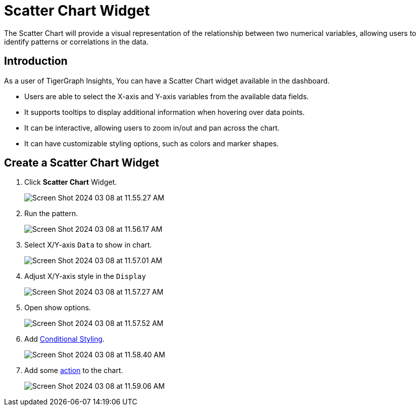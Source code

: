 = Scatter Chart Widget
:experimental:

The Scatter Chart will provide a visual representation of the relationship between two numerical variables, allowing users to identify patterns or correlations in the data.

== Introduction
As a user of TigerGraph Insights, You can have a Scatter Chart widget available in the dashboard.

* Users are able to select the X-axis and Y-axis variables from the available data fields.
* It supports tooltips to display additional information when hovering over data points.
* It can be interactive, allowing users to zoom in/out and pan across the chart.
* It can have customizable styling options, such as colors and marker shapes.

== Create a Scatter Chart Widget

. Click btn:[Scatter Chart] Widget.
+
image::Screen Shot 2024-03-08 at 11.55.27 AM.png[]
+
. Run the pattern.
+
image::Screen Shot 2024-03-08 at 11.56.17 AM.png[]
+
. Select X/Y-axis `Data` to show in chart.
+
image::Screen Shot 2024-03-08 at 11.57.01 AM.png[]
+
. Adjust X/Y-axis style in the `Display`
+
image::Screen Shot 2024-03-08 at 11.57.27 AM.png[]
+
. Open show options.
+
image::Screen Shot 2024-03-08 at 11.57.52 AM.png[]
+
. Add xref:insights:widgets:conditional-styling.adoc[Conditional Styling].
+
image::Screen Shot 2024-03-08 at 11.58.40 AM.png[]
+
. Add some xref:insights:widgets:actions.adoc[action] to the chart.
+
image:Screen Shot 2024-03-08 at 11.59.06 AM.png[]